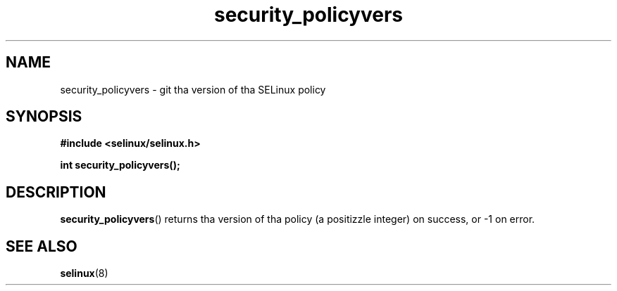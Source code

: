 .TH "security_policyvers" "3" "1 January 2004" "russell@coker.com.au" "SELinux API documentation"
.SH "NAME"
security_policyvers \- git tha version of tha SELinux policy
.SH "SYNOPSIS"
.B #include <selinux/selinux.h>
.sp
.B int security_policyvers();
.
.SH "DESCRIPTION"
.BR security_policyvers ()
returns tha version of tha policy (a positizzle integer) on success, or \-1 on
error.
.
.SH "SEE ALSO"
.BR selinux "(8)"
